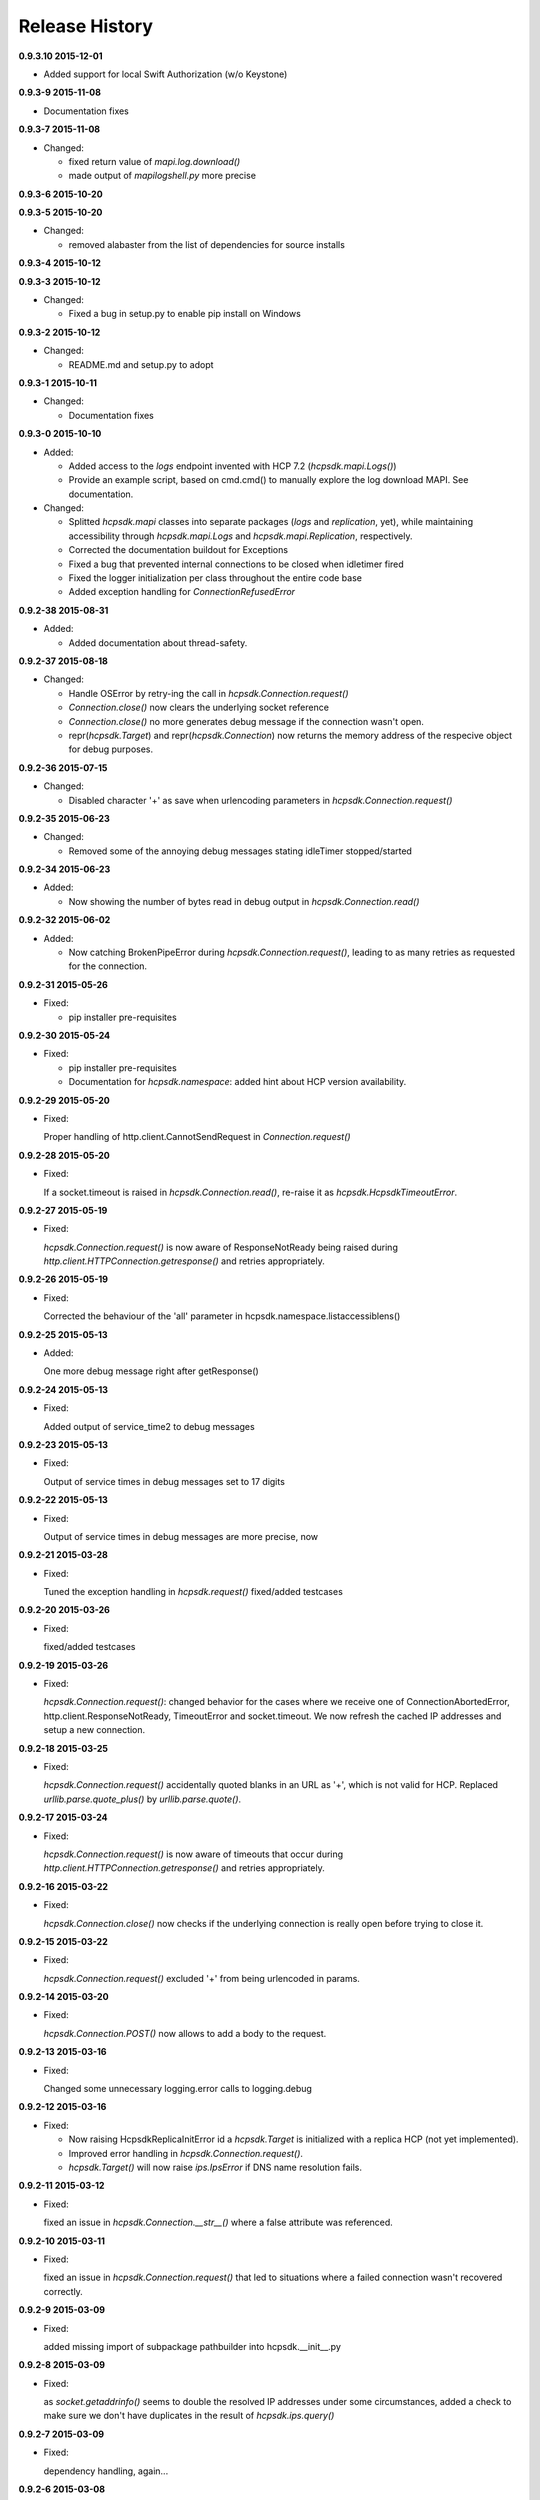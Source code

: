 Release History
===============

**0.9.3.10 2015-12-01**

*   Added support for local Swift Authorization (w/o Keystone)

**0.9.3-9 2015-11-08**

*   Documentation fixes

**0.9.3-7 2015-11-08**

*   Changed:

    *   fixed return value of *mapi.log.download()*
    *   made output of *mapilogshell.py* more precise

**0.9.3-6 2015-10-20**

**0.9.3-5 2015-10-20**

*   Changed:

    * removed alabaster from the list of dependencies for source installs

**0.9.3-4 2015-10-12**

**0.9.3-3 2015-10-12**

*   Changed:

    * Fixed a bug in setup.py to enable pip install on Windows

**0.9.3-2 2015-10-12**

*   Changed:

    * README.md and setup.py to adopt

**0.9.3-1 2015-10-11**

*   Changed:

    * Documentation fixes

**0.9.3-0 2015-10-10**

*   Added:

    * Added access to the *logs* endpoint invented with HCP 7.2
      (*hcpsdk.mapi.Logs()*)
    * Provide an example script, based on cmd.cmd() to manually explore the
      log download MAPI. See documentation.

*   Changed:

    * Splitted *hcpsdk.mapi* classes into separate packages (*logs* and
      *replication*, yet), while maintaining accessibility through
      *hcpsdk.mapi.Logs* and *hcpsdk.mapi.Replication*, respectively.
    * Corrected the documentation buildout for Exceptions
    * Fixed a bug that prevented internal connections to be closed when
      idletimer fired
    * Fixed the logger initialization per class throughout the entire
      code base
    * Added exception handling for *ConnectionRefusedError*

**0.9.2-38 2015-08-31**

*   Added:

    * Added documentation about thread-safety.

**0.9.2-37 2015-08-18**

*   Changed:

    * Handle OSError by retry-ing the call in
      *hcpsdk.Connection.request()*
    * *Connection.close()* now clears the underlying socket
      reference
    * *Connection.close()* no more generates debug message if the
      connection wasn't open.
    * repr(*hcpsdk.Target*) and repr(*hcpsdk.Connection*) now returns
      the memory address of the respecive object for debug purposes.

**0.9.2-36 2015-07-15**

*   Changed:

    * Disabled character '+' as save when urlencoding parameters in
      *hcpsdk.Connection.request()*

**0.9.2-35 2015-06-23**

*   Changed:

    * Removed some of the annoying debug messages stating idleTimer
      stopped/started

**0.9.2-34 2015-06-23**

*   Added:

    * Now showing the number of bytes read in debug output in
      *hcpsdk.Connection.read()*

**0.9.2-32 2015-06-02**

*   Added:

    * Now catching BrokenPipeError during *hcpsdk.Connection.request()*,
      leading to as many retries as requested for the connection.

**0.9.2-31 2015-05-26**

*   Fixed:

    * pip installer pre-requisites

**0.9.2-30 2015-05-24**

*   Fixed:

    * pip installer pre-requisites
    * Documentation for *hcpsdk.namespace*: added hint about HCP version
      availability.

**0.9.2-29 2015-05-20**

*   Fixed:

    Proper handling of http.client.CannotSendRequest in
    *Connection.request()*

**0.9.2-28 2015-05-20**

*   Fixed:

    If a socket.timeout is raised in *hcpsdk.Connection.read()*, re-raise
    it as *hcpsdk.HcpsdkTimeoutError*.

**0.9.2-27 2015-05-19**

*   Fixed:

    *hcpsdk.Connection.request()* is now aware of ResponseNotReady being
    raised during *http.client.HTTPConnection.getresponse()* and retries
    appropriately.

**0.9.2-26 2015-05-19**

*   Fixed:

    Corrected the behaviour of the 'all' parameter in
    hcpsdk.namespace.listaccessiblens()

**0.9.2-25 2015-05-13**

*   Added:

    One more debug message right after getResponse()

**0.9.2-24 2015-05-13**

*   Fixed:

    Added output of service_time2 to debug messages

**0.9.2-23 2015-05-13**

*   Fixed:

    Output of service times in debug messages set to 17 digits

**0.9.2-22 2015-05-13**

*   Fixed:

    Output of service times in debug messages are more precise, now

**0.9.2-21 2015-03-28**

*   Fixed:

    Tuned the exception handling in *hcpsdk.request()*
    fixed/added testcases

**0.9.2-20 2015-03-26**

*   Fixed:

    fixed/added testcases

**0.9.2-19 2015-03-26**

*   Fixed:

    *hcpsdk.Connection.request()*: changed behavior for the cases where we
    receive one of ConnectionAbortedError, http.client.ResponseNotReady,
    TimeoutError and socket.timeout. We now refresh the cached IP
    addresses and setup a new connection.

**0.9.2-18 2015-03-25**

*   Fixed:

    *hcpsdk.Connection.request()* accidentally quoted blanks in an URL as '+',
    which is not valid for HCP. Replaced *urllib.parse.quote_plus()* by
    *urllib.parse.quote()*.

**0.9.2-17 2015-03-24**

*   Fixed:

    *hcpsdk.Connection.request()* is now aware of timeouts that occur
    during *http.client.HTTPConnection.getresponse()* and retries
    appropriately.

**0.9.2-16 2015-03-22**

*   Fixed:

    *hcpsdk.Connection.close()* now checks if the underlying connection
    is really open before trying to close it.

**0.9.2-15 2015-03-22**

*   Fixed:

    *hcpsdk.Connection.request()* excluded '+' from being urlencoded in
    params.

**0.9.2-14 2015-03-20**

*   Fixed:

    *hcpsdk.Connection.POST()* now allows to add a body to the request.

**0.9.2-13 2015-03-16**

*   Fixed:

    Changed some unnecessary logging.error calls to logging.debug

**0.9.2-12 2015-03-16**

*   Fixed:

    *   Now raising HcpsdkReplicaInitError id a *hcpsdk.Target* is initialized with
        a replica HCP (not yet implemented).
    *   Improved error handling in *hcpsdk.Connection.request()*.
    *   *hcpsdk.Target()* will now raise *ips.IpsError* if DNS name resolution
        fails.

**0.9.2-11 2015-03-12**

*   Fixed:

    fixed an issue in *hcpsdk.Connection.__str__()* where a false attribute
    was referenced.

**0.9.2-10 2015-03-11**

*   Fixed:

    fixed an issue in *hcpsdk.Connection.request()* that led to situations
    where a failed connection wasn't recovered correctly.

**0.9.2-9 2015-03-09**

*   Fixed:

    added missing import of subpackage pathbuilder into hcpsdk.__init__.py

**0.9.2-8 2015-03-09**

*   Fixed:

    as *socket.getaddrinfo()* seems to double the resolved IP addresses under
    some circumstances, added a check to make sure we don't have duplicates
    in the result of *hcpsdk.ips.query()*

**0.9.2-7 2015-03-09**

*   Fixed:

    dependency handling, again...

**0.9.2-6 2015-03-08**

*   Fixed:

    now handling *ConnectionAbortedError* properly in hcpsdk.Connection()
    by closing and re-opening the connection on the same target IP
    address

**0.9.2-5 2015-03-07**

*   Fixed:

    __all__ in several modules, some typos in comments

**0.9.2-4 2015-03-06**

*   Fixed:

    added the missing param keyword argument to hcpsdk.Connection.PUT()

**0.9.2-3 2015-03-06**

*   Fixed:

    a missing import in hcpsdk.__init__.py that led to an unrecoverable
    error when running on Python 3.4.3

**0.9.2-1 2015-03-01**

*   Changed:

    hcpsdk.Connection.request() now logs exception information
    and stack trace if a catched exception is re-raised as an
    *hcpsdk.[..]Error*. This will get visible only if the application
    has initialized the logging subsystem.

**0.9.1-8 2015-02-27**

*   Fixed:

    Fixed line width in documentation (.rst files) to match
    limitations for pdf generation

**0.9.1-7 2015-02-27**

*   Fixed:

    pip distribution fixed to allow auto-install of dependencies
    when running 'pip install hcpsdk'

**0.9.1-6 2015-02-18**

*   Added:

    *   Automatic retires for hcpsdk.Connection.request() in case of a
        timeout or connection abort.
    *   A DummyAuthorization class for use with the Default Namespace.
    *   An appendiy on the difference when working with the Default Namespace.
